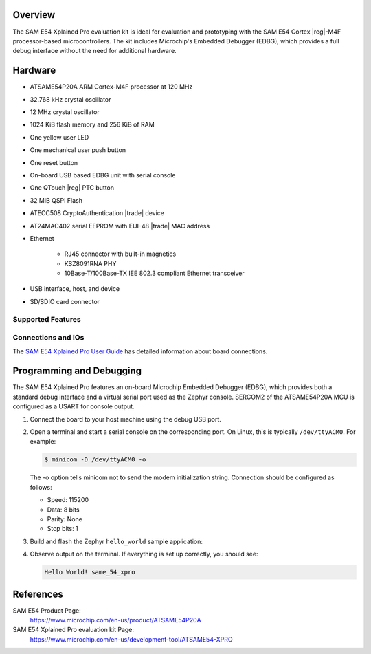 .. zephyr:board:: sam_e54_xpro

Overview
********

The SAM E54 Xplained Pro evaluation kit is ideal for evaluation and
prototyping with the SAM E54 Cortex |reg|-M4F processor-based
microcontrollers. The kit includes Microchip's Embedded Debugger (EDBG),
which provides a full debug interface without the need for additional
hardware.

Hardware
********

- ATSAME54P20A ARM Cortex-M4F processor at 120 MHz
- 32.768 kHz crystal oscillator
- 12 MHz crystal oscillator
- 1024 KiB flash memory and 256 KiB of RAM
- One yellow user LED
- One mechanical user push button
- One reset button
- On-board USB based EDBG unit with serial console
- One QTouch |reg| PTC button
- 32 MiB QSPI Flash
- ATECC508 CryptoAuthentication |trade|  device
- AT24MAC402 serial EEPROM with EUI-48 |trade| MAC address
- Ethernet

   - RJ45 connector with built-in magnetics
   - KSZ8091RNA PHY
   - 10Base-T/100Base-TX IEE 802.3 compliant Ethernet transceiver

- USB interface, host, and device
- SD/SDIO card connector

Supported Features
==================

.. zephyr:board-supported-hw::

Connections and IOs
===================

The `SAM E54 Xplained Pro User Guide`_ has detailed information about board connections.

Programming and Debugging
*************************

The SAM E54 Xplained Pro features an on-board Microchip Embedded Debugger (EDBG),
which provides both a standard debug interface and a virtual serial port used as the Zephyr console.
SERCOM2 of the ATSAME54P20A MCU is configured as a USART for console output.

#. Connect the board to your host machine using the debug USB port.

#. Open a terminal and start a serial console on the corresponding port.
   On Linux, this is typically ``/dev/ttyACM0``. For example:

   .. code-block:: console

      $ minicom -D /dev/ttyACM0 -o

   The -o option tells minicom not to send the modem initialization
   string. Connection should be configured as follows:

   - Speed: 115200
   - Data: 8 bits
   - Parity: None
   - Stop bits: 1

#. Build and flash the Zephyr ``hello_world`` sample application:

   .. zephyr-app-commands::
      :zephyr-app: samples/hello_world
      :board: sam_e54_xpro
      :goals: flash
      :compact:

#. Observe output on the terminal. If everything is set up correctly, you should see:

   .. code-block:: console

      Hello World! same_54_xpro

References
**********

SAM E54 Product Page:
    https://www.microchip.com/en-us/product/ATSAME54P20A

SAM E54 Xplained Pro evaluation kit Page:
    https://www.microchip.com/en-us/development-tool/ATSAME54-XPRO

.. _SAM E54 Xplained Pro User Guide:
    https://ww1.microchip.com/downloads/aemDocuments/documents/OTH/ProductDocuments/UserGuides/70005321A.pdf
